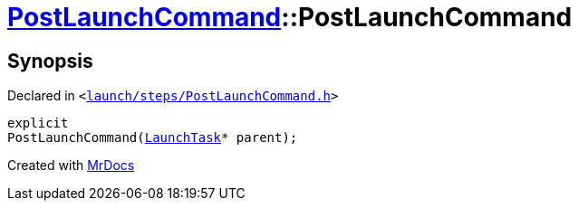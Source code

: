 [#PostLaunchCommand-2constructor]
= xref:PostLaunchCommand.adoc[PostLaunchCommand]::PostLaunchCommand
:relfileprefix: ../
:mrdocs:


== Synopsis

Declared in `&lt;https://github.com/PrismLauncher/PrismLauncher/blob/develop/launch/steps/PostLaunchCommand.h#L24[launch&sol;steps&sol;PostLaunchCommand&period;h]&gt;`

[source,cpp,subs="verbatim,replacements,macros,-callouts"]
----
explicit
PostLaunchCommand(xref:LaunchTask.adoc[LaunchTask]* parent);
----



[.small]#Created with https://www.mrdocs.com[MrDocs]#
